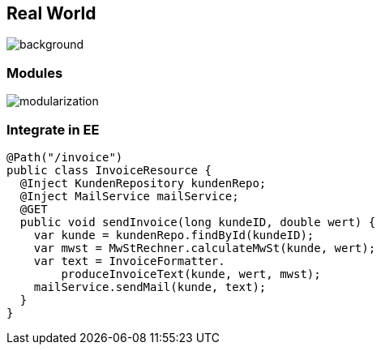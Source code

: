 == Real World
image::images/standard-qualitaetssicherungskonzept-m.jpg[background,size=cover]

=== Modules
image::images/modularization.svg[]

// modules are the building blocks of Enterprise Applications
// modularity is what OOP is good at
// lets use OOP to draw boarders between out modules
// only expose needed information and APIs, f.e. no Persistence, Only a Service Interface o.s.

=== Integrate in EE

[source,java]
--
@Path("/invoice")
public class InvoiceResource {
  @Inject KundenRepository kundenRepo;
  @Inject MailService mailService;
  @GET
  public void sendInvoice(long kundeID, double wert) {
    var kunde = kundenRepo.findById(kundeID);
    var mwst = MwStRechner.calculateMwSt(kunde, wert);
    var text = InvoiceFormatter.
        produceInvoiceText(kunde, wert, mwst);
    mailService.sendMail(kunde, text);
  }
}
--

// Controller -> Services
// Services load via Respository, apply DOP Methods, Respond
// Core is SE only -> easy & fast to test, few overhead
// EE Layer is very thin, switch to real SE / Spring easy!
